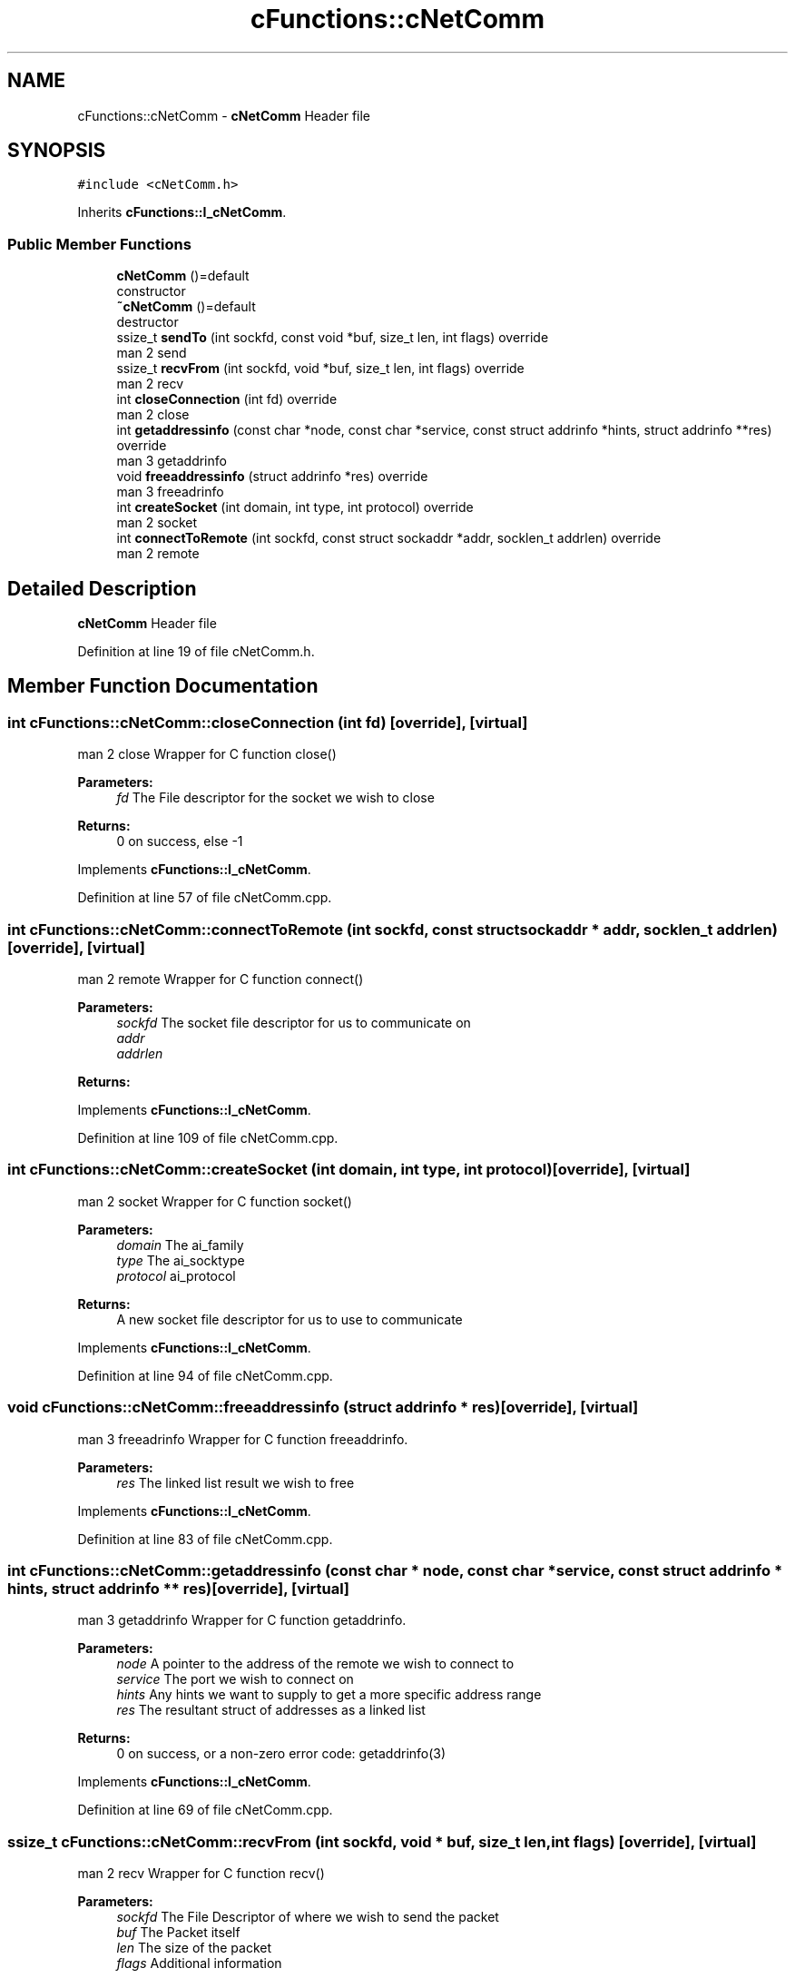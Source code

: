 .TH "cFunctions::cNetComm" 3 "Wed Apr 3 2019" "Version 0.1" "Protocol Developer" \" -*- nroff -*-
.ad l
.nh
.SH NAME
cFunctions::cNetComm \- \fBcNetComm\fP Header file  

.SH SYNOPSIS
.br
.PP
.PP
\fC#include <cNetComm\&.h>\fP
.PP
Inherits \fBcFunctions::I_cNetComm\fP\&.
.SS "Public Member Functions"

.in +1c
.ti -1c
.RI "\fBcNetComm\fP ()=default"
.br
.RI "constructor "
.ti -1c
.RI "\fB~cNetComm\fP ()=default"
.br
.RI "destructor "
.ti -1c
.RI "ssize_t \fBsendTo\fP (int sockfd, const void *buf, size_t len, int flags) override"
.br
.RI "man 2 send "
.ti -1c
.RI "ssize_t \fBrecvFrom\fP (int sockfd, void *buf, size_t len, int flags) override"
.br
.RI "man 2 recv "
.ti -1c
.RI "int \fBcloseConnection\fP (int fd) override"
.br
.RI "man 2 close "
.ti -1c
.RI "int \fBgetaddressinfo\fP (const char *node, const char *service, const struct addrinfo *hints, struct addrinfo **res) override"
.br
.RI "man 3 getaddrinfo "
.ti -1c
.RI "void \fBfreeaddressinfo\fP (struct addrinfo *res) override"
.br
.RI "man 3 freeadrinfo "
.ti -1c
.RI "int \fBcreateSocket\fP (int domain, int type, int protocol) override"
.br
.RI "man 2 socket "
.ti -1c
.RI "int \fBconnectToRemote\fP (int sockfd, const struct sockaddr *addr, socklen_t addrlen) override"
.br
.RI "man 2 remote "
.in -1c
.SH "Detailed Description"
.PP 
\fBcNetComm\fP Header file 
.PP
Definition at line 19 of file cNetComm\&.h\&.
.SH "Member Function Documentation"
.PP 
.SS "int cFunctions::cNetComm::closeConnection (int fd)\fC [override]\fP, \fC [virtual]\fP"

.PP
man 2 close Wrapper for C function close()
.PP
\fBParameters:\fP
.RS 4
\fIfd\fP The File descriptor for the socket we wish to close 
.RE
.PP
\fBReturns:\fP
.RS 4
0 on success, else -1 
.RE
.PP

.PP
Implements \fBcFunctions::I_cNetComm\fP\&.
.PP
Definition at line 57 of file cNetComm\&.cpp\&.
.SS "int cFunctions::cNetComm::connectToRemote (int sockfd, const struct sockaddr * addr, socklen_t addrlen)\fC [override]\fP, \fC [virtual]\fP"

.PP
man 2 remote Wrapper for C function connect()
.PP
\fBParameters:\fP
.RS 4
\fIsockfd\fP The socket file descriptor for us to communicate on 
.br
\fIaddr\fP 
.br
\fIaddrlen\fP 
.RE
.PP
\fBReturns:\fP
.RS 4
.RE
.PP

.PP
Implements \fBcFunctions::I_cNetComm\fP\&.
.PP
Definition at line 109 of file cNetComm\&.cpp\&.
.SS "int cFunctions::cNetComm::createSocket (int domain, int type, int protocol)\fC [override]\fP, \fC [virtual]\fP"

.PP
man 2 socket Wrapper for C function socket()
.PP
\fBParameters:\fP
.RS 4
\fIdomain\fP The ai_family 
.br
\fItype\fP The ai_socktype 
.br
\fIprotocol\fP ai_protocol 
.RE
.PP
\fBReturns:\fP
.RS 4
A new socket file descriptor for us to use to communicate 
.RE
.PP

.PP
Implements \fBcFunctions::I_cNetComm\fP\&.
.PP
Definition at line 94 of file cNetComm\&.cpp\&.
.SS "void cFunctions::cNetComm::freeaddressinfo (struct addrinfo * res)\fC [override]\fP, \fC [virtual]\fP"

.PP
man 3 freeadrinfo Wrapper for C function freeaddrinfo\&.
.PP
\fBParameters:\fP
.RS 4
\fIres\fP The linked list result we wish to free 
.RE
.PP

.PP
Implements \fBcFunctions::I_cNetComm\fP\&.
.PP
Definition at line 83 of file cNetComm\&.cpp\&.
.SS "int cFunctions::cNetComm::getaddressinfo (const char * node, const char * service, const struct addrinfo * hints, struct addrinfo ** res)\fC [override]\fP, \fC [virtual]\fP"

.PP
man 3 getaddrinfo Wrapper for C function getaddrinfo\&.
.PP
\fBParameters:\fP
.RS 4
\fInode\fP A pointer to the address of the remote we wish to connect to 
.br
\fIservice\fP The port we wish to connect on 
.br
\fIhints\fP Any hints we want to supply to get a more specific address range 
.br
\fIres\fP The resultant struct of addresses as a linked list 
.RE
.PP
\fBReturns:\fP
.RS 4
0 on success, or a non-zero error code: getaddrinfo(3) 
.RE
.PP

.PP
Implements \fBcFunctions::I_cNetComm\fP\&.
.PP
Definition at line 69 of file cNetComm\&.cpp\&.
.SS "ssize_t cFunctions::cNetComm::recvFrom (int sockfd, void * buf, size_t len, int flags)\fC [override]\fP, \fC [virtual]\fP"

.PP
man 2 recv Wrapper for C function recv()
.PP
\fBParameters:\fP
.RS 4
\fIsockfd\fP The File Descriptor of where we wish to send the packet 
.br
\fIbuf\fP The Packet itself 
.br
\fIlen\fP The size of the packet 
.br
\fIflags\fP Additional information 
.RE
.PP
\fBReturns:\fP
.RS 4
The number of bytes sent, -1 on error 
.RE
.PP

.PP
Implements \fBcFunctions::I_cNetComm\fP\&.
.PP
Definition at line 42 of file cNetComm\&.cpp\&.
.SS "ssize_t cFunctions::cNetComm::sendTo (int sockfd, const void * buf, size_t len, int flags)\fC [override]\fP, \fC [virtual]\fP"

.PP
man 2 send Wrapper for C function send()
.PP
\fBParameters:\fP
.RS 4
\fIsockfd\fP The File Descriptor of where we wish to send the packet 
.br
\fIbuf\fP The Packet itself 
.br
\fIlen\fP The size of the packet 
.br
\fIflags\fP Additional information 
.RE
.PP
\fBReturns:\fP
.RS 4
The number of bytes sent, -1 on error 
.RE
.PP

.PP
Implements \fBcFunctions::I_cNetComm\fP\&.
.PP
Definition at line 24 of file cNetComm\&.cpp\&.

.SH "Author"
.PP 
Generated automatically by Doxygen for Protocol Developer from the source code\&.
